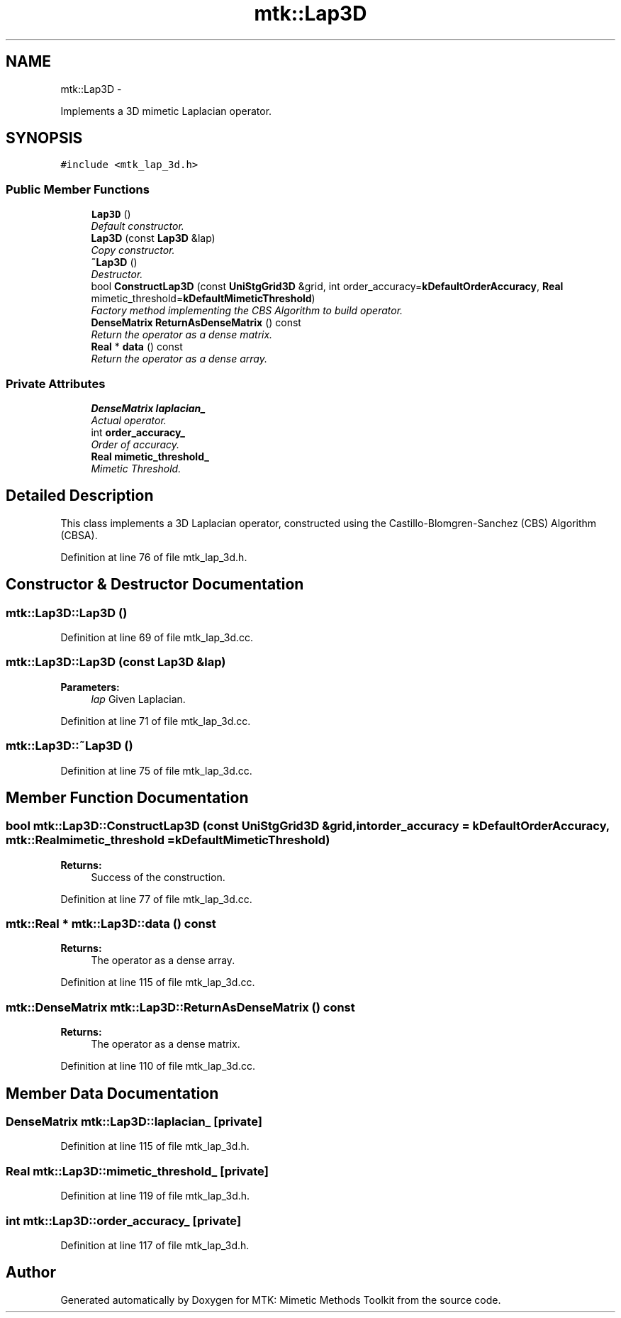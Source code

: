 .TH "mtk::Lap3D" 3 "Mon Dec 14 2015" "MTK: Mimetic Methods Toolkit" \" -*- nroff -*-
.ad l
.nh
.SH NAME
mtk::Lap3D \- 
.PP
Implements a 3D mimetic Laplacian operator\&.  

.SH SYNOPSIS
.br
.PP
.PP
\fC#include <mtk_lap_3d\&.h>\fP
.SS "Public Member Functions"

.in +1c
.ti -1c
.RI "\fBLap3D\fP ()"
.br
.RI "\fIDefault constructor\&. \fP"
.ti -1c
.RI "\fBLap3D\fP (const \fBLap3D\fP &lap)"
.br
.RI "\fICopy constructor\&. \fP"
.ti -1c
.RI "\fB~Lap3D\fP ()"
.br
.RI "\fIDestructor\&. \fP"
.ti -1c
.RI "bool \fBConstructLap3D\fP (const \fBUniStgGrid3D\fP &grid, int order_accuracy=\fBkDefaultOrderAccuracy\fP, \fBReal\fP mimetic_threshold=\fBkDefaultMimeticThreshold\fP)"
.br
.RI "\fIFactory method implementing the CBS Algorithm to build operator\&. \fP"
.ti -1c
.RI "\fBDenseMatrix\fP \fBReturnAsDenseMatrix\fP () const "
.br
.RI "\fIReturn the operator as a dense matrix\&. \fP"
.ti -1c
.RI "\fBReal\fP * \fBdata\fP () const "
.br
.RI "\fIReturn the operator as a dense array\&. \fP"
.in -1c
.SS "Private Attributes"

.in +1c
.ti -1c
.RI "\fBDenseMatrix\fP \fBlaplacian_\fP"
.br
.RI "\fIActual operator\&. \fP"
.ti -1c
.RI "int \fBorder_accuracy_\fP"
.br
.RI "\fIOrder of accuracy\&. \fP"
.ti -1c
.RI "\fBReal\fP \fBmimetic_threshold_\fP"
.br
.RI "\fIMimetic Threshold\&. \fP"
.in -1c
.SH "Detailed Description"
.PP 
This class implements a 3D Laplacian operator, constructed using the Castillo-Blomgren-Sanchez (CBS) Algorithm (CBSA)\&. 
.PP
Definition at line 76 of file mtk_lap_3d\&.h\&.
.SH "Constructor & Destructor Documentation"
.PP 
.SS "mtk::Lap3D::Lap3D ()"

.PP
Definition at line 69 of file mtk_lap_3d\&.cc\&.
.SS "mtk::Lap3D::Lap3D (const \fBLap3D\fP &lap)"

.PP
\fBParameters:\fP
.RS 4
\fIlap\fP Given Laplacian\&. 
.RE
.PP

.PP
Definition at line 71 of file mtk_lap_3d\&.cc\&.
.SS "mtk::Lap3D::~Lap3D ()"

.PP
Definition at line 75 of file mtk_lap_3d\&.cc\&.
.SH "Member Function Documentation"
.PP 
.SS "bool mtk::Lap3D::ConstructLap3D (const \fBUniStgGrid3D\fP &grid, intorder_accuracy = \fC\fBkDefaultOrderAccuracy\fP\fP, \fBmtk::Real\fPmimetic_threshold = \fC\fBkDefaultMimeticThreshold\fP\fP)"

.PP
\fBReturns:\fP
.RS 4
Success of the construction\&. 
.RE
.PP

.PP
Definition at line 77 of file mtk_lap_3d\&.cc\&.
.SS "\fBmtk::Real\fP * mtk::Lap3D::data () const"

.PP
\fBReturns:\fP
.RS 4
The operator as a dense array\&. 
.RE
.PP

.PP
Definition at line 115 of file mtk_lap_3d\&.cc\&.
.SS "\fBmtk::DenseMatrix\fP mtk::Lap3D::ReturnAsDenseMatrix () const"

.PP
\fBReturns:\fP
.RS 4
The operator as a dense matrix\&. 
.RE
.PP

.PP
Definition at line 110 of file mtk_lap_3d\&.cc\&.
.SH "Member Data Documentation"
.PP 
.SS "\fBDenseMatrix\fP mtk::Lap3D::laplacian_\fC [private]\fP"

.PP
Definition at line 115 of file mtk_lap_3d\&.h\&.
.SS "\fBReal\fP mtk::Lap3D::mimetic_threshold_\fC [private]\fP"

.PP
Definition at line 119 of file mtk_lap_3d\&.h\&.
.SS "int mtk::Lap3D::order_accuracy_\fC [private]\fP"

.PP
Definition at line 117 of file mtk_lap_3d\&.h\&.

.SH "Author"
.PP 
Generated automatically by Doxygen for MTK: Mimetic Methods Toolkit from the source code\&.
